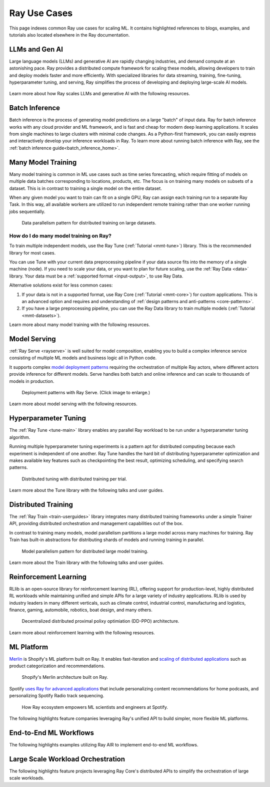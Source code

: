 .. _ref-use-cases:

Ray Use Cases
=============

This page indexes common Ray use cases for scaling ML.
It contains highlighted references to blogs, examples, and tutorials also located
elsewhere in the Ray documentation.

.. _ref-use-cases-llm:

LLMs and Gen AI
---------------

Large language models (LLMs) and generative AI are rapidly changing industries, and demand compute at an astonishing pace. Ray provides a distributed compute framework for scaling these models, allowing developers to train and deploy models faster and more efficiently. With specialized libraries for data streaming, training, fine-tuning, hyperparameter tuning, and serving, Ray simplifies the process of developing and deploying large-scale AI models.

.. figure:: /images/llm-stack.png

Learn more about how Ray scales LLMs and generative AI with the following resources.

.. grid:: 1 2 3 4
    :gutter: 1
    :class-container: container pb-3

    .. grid-item-card::
        :img-top: /images/ray_logo.png
        :class-img-top: pt-2 w-75 d-block mx-auto fixed-height-img

        .. button-link:: https://www.anyscale.com/blog/ray-common-production-challenges-for-generative-ai-infrastructure

            [Blog] How Ray solves common production challenges for generative AI infrastructure

    .. grid-item-card::
        :img-top: /images/ray_logo.png
        :class-img-top: pt-2 w-75 d-block mx-auto fixed-height-img

        .. button-link:: https://www.anyscale.com/blog/training-175b-parameter-language-models-at-1000-gpu-scale-with-alpa-and-ray

            [Blog] Training 175B Parameter Language Models at 1000 GPU scale with Alpa and Ray

    .. grid-item-card::
        :img-top: /images/ray_logo.png
        :class-img-top: pt-2 w-75 d-block mx-auto fixed-height-img

        .. button-link:: https://www.anyscale.com/blog/faster-stable-diffusion-fine-tuning-with-ray-air

            [Blog] Faster stable diffusion fine-tuning with Ray AIR

    .. grid-item-card::
        :img-top: /images/ray_logo.png
        :class-img-top: pt-2 w-75 d-block mx-auto fixed-height-img

        .. button-link:: https://www.anyscale.com/blog/how-to-fine-tune-and-serve-llms-simply-quickly-and-cost-effectively-using

            [Blog] How to fine tune and serve LLMs simply, quickly and cost effectively using Ray + DeepSpeed + HuggingFace

    .. grid-item-card::
        :img-top: /images/ray_logo.png
        :class-img-top: pt-2 w-75 d-block mx-auto fixed-height-img

        .. button-link:: https://www.businessinsider.com/openai-chatgpt-trained-on-anyscale-ray-generative-lifelike-ai-models-2022-12

            [Blog] How OpenAI Uses Ray to Train Tools like ChatGPT

    .. grid-item-card::
        :img-top: /images/ray_logo.png
        :class-img-top: pt-2 w-75 d-block mx-auto fixed-height-img

        .. button-ref:: /ray-air/examples/gptj_deepspeed_fine_tuning

            [Example] GPT-J-6B Fine-Tuning with Ray AIR and DeepSpeed

    .. grid-item-card::
        :img-top: /images/ray_logo.png
        :class-img-top: pt-2 w-75 d-block mx-auto fixed-height-img

        .. button-ref:: /ray-air/examples/dreambooth_finetuning

            [Example] Fine-tuning DreamBooth with Ray AIR

    .. grid-item-card::
        :img-top: /images/ray_logo.png
        :class-img-top: pt-2 w-75 d-block mx-auto fixed-height-img

        .. button-ref:: /ray-air/examples/stablediffusion_batch_prediction

            [Example] Stable Diffusion Batch Prediction with Ray AIR

    .. grid-item-card::
        :img-top: /images/ray_logo.png
        :class-img-top: pt-2 w-75 d-block mx-auto fixed-height-img

        .. button-ref:: /ray-air/examples/gptj_serving

            [Example] GPT-J-6B Serving with Ray AIR


.. _ref-use-cases-batch-infer:

Batch Inference
---------------

Batch inference is the process of generating model predictions on a large "batch" of input data.
Ray for batch inference works with any cloud provider and ML framework,
and is fast and cheap for modern deep learning applications.
It scales from single machines to large clusters with minimal code changes.
As a Python-first framework, you can easily express and interactively develop your inference workloads in Ray.
To learn more about running batch inference with Ray, see the :ref:`batch inference guide<batch_inference_home>`.

.. figure:: batch_inference/images/batch_inference.png


.. grid:: 1 2 3 4
    :gutter: 1
    :class-container: container pb-3

    .. grid-item-card::
        :img-top: /images/ray_logo.png
        :class-img-top: pt-2 w-75 d-block mx-auto fixed-height-img

        .. button-link:: https://github.com/ray-project/ray-educational-materials/blob/main/Computer_vision_workloads/Semantic_segmentation/Scaling_batch_inference.ipynb

            [Tutorial] Architectures for Scalable Batch Inference with Ray

    .. grid-item-card::
        :img-top: /images/ray_logo.png
        :class-img-top: pt-2 w-75 d-block mx-auto fixed-height-img

        .. button-link:: https://www.anyscale.com/blog/model-batch-inference-in-ray-actors-actorpool-and-datasets

            [Blog] Batch Inference in Ray: Actors, ActorPool, and Datasets

    .. grid-item-card::
        :img-top: /images/ray_logo.png
        :class-img-top: pt-2 w-75 d-block mx-auto fixed-height-img

        .. button-ref:: /ray-core/examples/batch_prediction

            [Example] Batch Prediction using Ray Core

    .. grid-item-card::
        :img-top: /images/ray_logo.png
        :class-img-top: pt-2 w-75 d-block mx-auto fixed-height-img

        .. button-ref:: /data/examples/nyc_taxi_basic_processing

            [Example] Batch Inference on NYC taxi data using Ray Data

    .. grid-item-card::
        :img-top: /images/ray_logo.png
        :class-img-top: pt-2 w-75 d-block mx-auto fixed-height-img

        .. button-ref:: /data/examples/ocr_example

            [Example] Batch OCR processing using Ray Data



.. _ref-use-cases-mmt:

Many Model Training
-------------------

Many model training is common in ML use cases such as time series forecasting, which require fitting of models on multiple data batches corresponding to locations, products, etc.
The focus is on training many models on subsets of a dataset. This is in contrast to training a single model on the entire dataset.

When any given model you want to train can fit on a single GPU, Ray can assign each training run to a separate Ray Task. In this way, all available workers are utilized to run independent remote training rather than one worker running jobs sequentially.

.. figure:: /images/training_small_models.png

  Data parallelism pattern for distributed training on large datasets.

How do I do many model training on Ray?
~~~~~~~~~~~~~~~~~~~~~~~~~~~~~~~~~~~~~~~

To train multiple independent models, use the Ray Tune (:ref:`Tutorial <mmt-tune>`) library. This is the recommended library for most cases.

You can use Tune with your current data preprocessing pipeline if your data source fits into the memory of a single machine (node).
If you need to scale your data, or you want to plan for future scaling, use the :ref:`Ray Data <data>` library.
Your data must be a :ref:`supported format <input-output>`, to use Ray Data.

Alternative solutions exist for less common cases:

#. If your data is not in a supported format, use Ray Core (:ref:`Tutorial <mmt-core>`) for custom applications. This is an advanced option and requires and understanding of :ref:`design patterns and anti-patterns <core-patterns>`.
#. If you have a large preprocessing pipeline, you can use the Ray Data library to train multiple models (:ref:`Tutorial <mmt-datasets>`).

Learn more about many model training with the following resources.

.. grid:: 1 2 3 4
    :gutter: 1
    :class-container: container pb-3

    .. grid-item-card::
        :img-top: /images/ray_logo.png
        :class-img-top: pt-2 w-75 d-block mx-auto fixed-height-img

        .. button-link:: https://www.anyscale.com/blog/training-one-million-machine-learning-models-in-record-time-with-ray

            [Blog] Training One Million ML Models in Record Time with Ray

    .. grid-item-card::
        :img-top: /images/ray_logo.png
        :class-img-top: pt-2 w-75 d-block mx-auto fixed-height-img

        .. button-link:: https://www.anyscale.com/blog/many-models-batch-training-at-scale-with-ray-core

            [Blog] Many Models Batch Training at Scale with Ray Core

    .. grid-item-card::
        :img-top: /images/ray_logo.png
        :class-img-top: pt-2 w-75 d-block mx-auto fixed-height-img

        .. button-ref:: /ray-core/examples/batch_training

            [Example] Batch Training with Ray Core

    .. grid-item-card::
        :img-top: /images/ray_logo.png
        :class-img-top: pt-2 w-75 d-block mx-auto fixed-height-img

        .. button-ref:: /data/examples/batch_training

            [Example] Batch Training with Ray Data

    .. grid-item-card::
        :img-top: /images/tune.png
        :class-img-top: pt-2 w-75 d-block mx-auto fixed-height-img

        .. button-ref:: /tune/tutorials/tune-run

            [Guide] Tune Basic Parallel Experiments

    .. grid-item-card::
        :img-top:  /images/tune.png
        :class-img-top: pt-2 w-75 d-block mx-auto fixed-height-img

        .. button-ref:: /ray-air/examples/batch_tuning

            [Example] Batch Training and Tuning using Ray Tune

    .. grid-item-card::
        :img-top: /images/carrot.png
        :class-img-top: pt-2 w-75 d-block mx-auto fixed-height-img

        .. button-link:: https://www.youtube.com/watch?v=3t26ucTy0Rs

            [Talk] Scaling Instacart fulfillment ML on Ray


Model Serving
-------------

:ref:`Ray Serve <rayserve>` is well suited for model composition, enabling you to build a complex inference service consisting of multiple ML models and business logic all in Python code.

It supports complex `model deployment patterns <https://www.youtube.com/watch?v=mM4hJLelzSw>`_ requiring the orchestration of multiple Ray actors, where different actors provide inference for different models. Serve handles both batch and online inference and can scale to thousands of models in production.

.. figure:: /images/multi_model_serve.png

  Deployment patterns with Ray Serve. (Click image to enlarge.)

Learn more about model serving with the following resources.

.. grid:: 1 2 3 4
    :gutter: 1
    :class-container: container pb-3

    .. grid-item-card::
        :img-top: /images/serve.svg
        :class-img-top: pt-2 w-75 d-block mx-auto fixed-height-img

        .. button-link:: https://www.youtube.com/watch?v=UtH-CMpmxvI

            [Talk] Productionizing ML at Scale with Ray Serve

    .. grid-item-card::
        :img-top: /images/serve.svg
        :class-img-top: pt-2 w-75 d-block mx-auto fixed-height-img

        .. button-link:: https://www.anyscale.com/blog/simplify-your-mlops-with-ray-and-ray-serve

            [Blog] Simplify your MLOps with Ray & Ray Serve

    .. grid-item-card::
        :img-top: /images/serve.svg
        :class-img-top: pt-2 w-75 d-block mx-auto fixed-height-img

        .. button-ref:: /serve/getting_started

            [Guide] Getting Started with Ray Serve

    .. grid-item-card::
        :img-top: /images/serve.svg
        :class-img-top: pt-2 w-75 d-block mx-auto fixed-height-img

        .. button-ref:: /serve/model_composition

            [Guide] Model Composition in Serve

    .. grid-item-card::
        :img-top: /images/grid.png
        :class-img-top: pt-2 w-75 d-block mx-auto fixed-height-img

        .. button-ref:: /serve/tutorials/index

            [Gallery] Serve Examples Gallery

    .. grid-item-card::
        :img-top: /images/grid.png
        :class-img-top: pt-2 w-75 d-block mx-auto fixed-height-img

        .. button-link:: https://www.anyscale.com/blog?tag=ray_serve

            [Gallery] More Serve Use Cases on the Blog


Hyperparameter Tuning
---------------------

The :ref:`Ray Tune <tune-main>` library enables any parallel Ray workload to be run under a hyperparameter tuning algorithm.

Running multiple hyperparameter tuning experiments is a pattern apt for distributed computing because each experiment is independent of one another. Ray Tune handles the hard bit of distributing hyperparameter optimization and makes available key features such as checkpointing the best result, optimizing scheduling, and specifying search patterns.

.. figure:: /images/tuning_use_case.png

   Distributed tuning with distributed training per trial.

Learn more about the Tune library with the following talks and user guides.


.. grid:: 1 2 3 4
    :gutter: 1
    :class-container: container pb-3

    .. grid-item-card::
        :img-top: /images/tune.png
        :class-img-top: pt-2 w-75 d-block mx-auto fixed-height-img

        .. button-ref:: /tune/getting-started

            [Guide] Getting Started with Ray Tune

    .. grid-item-card::
        :img-top: /images/tune.png
        :class-img-top: pt-2 w-75 d-block mx-auto fixed-height-img

        .. button-link:: https://www.anyscale.com/blog/how-to-distribute-hyperparameter-tuning-using-ray-tune

            [Blog] How to distribute hyperparameter tuning with Ray Tune

    .. grid-item-card::
        :img-top: /images/tune.png
        :class-img-top: pt-2 w-75 d-block mx-auto fixed-height-img

        .. button-link:: https://www.youtube.com/watch?v=KgYZtlbFYXE

            [Talk] Simple Distributed Hyperparameter Optimization

    .. grid-item-card::
        :img-top: /images/tune.png
        :class-img-top: pt-2 w-75 d-block mx-auto fixed-height-img

        .. button-link:: https://www.anyscale.com/blog/hyperparameter-search-hugging-face-transformers-ray-tune

            [Blog] Hyperparameter Search with 🤗 Transformers

    .. grid-item-card::
        :img-top: /images/grid.png
        :class-img-top: pt-2 w-75 d-block mx-auto fixed-height-img

        .. button-ref:: /tune/examples/index

            [Gallery] Ray Tune Examples Gallery

    .. grid-item-card::
        :img-top: /images/grid.png
        :class-img-top: pt-2 w-75 d-block mx-auto fixed-height-img

        .. button-link:: https://www.anyscale.com/blog?tag=ray-tune

            More Tune use cases on the Blog


Distributed Training
--------------------

The :ref:`Ray Train <train-userguides>` library integrates many distributed training frameworks under a simple Trainer API,
providing distributed orchestration and management capabilities out of the box.

In contrast to training many models, model parallelism partitions a large model across many machines for training. Ray Train has built-in abstractions for distributing shards of models and running training in parallel.

.. figure:: /images/model_parallelism.png

  Model parallelism pattern for distributed large model training.

Learn more about the Train library with the following talks and user guides.

.. grid:: 1 2 3 4
    :gutter: 1
    :class-container: container pb-3

    .. grid-item-card::
        :img-top: /images/ray_logo.png
        :class-img-top: pt-2 w-75 d-block mx-auto fixed-height-img

        .. button-link:: https://www.youtube.com/watch?v=e-A93QftCfc

            [Talk] Ray Train, PyTorch, TorchX, and distributed deep learning

    .. grid-item-card::
        :img-top: /images/uber.png
        :class-img-top: pt-2 w-75 d-block mx-auto fixed-height-img

        .. button-link:: https://www.uber.com/blog/elastic-xgboost-ray/

            [Blog] Elastic Distributed Training with XGBoost on Ray

    .. grid-item-card::
        :img-top: /images/ray_logo.png
        :class-img-top: pt-2 w-75 d-block mx-auto fixed-height-img

        .. button-ref:: /train/train

            [Guide] Getting Started with Ray Train

    .. grid-item-card::
        :img-top: /images/ray_logo.png
        :class-img-top: pt-2 w-75 d-block mx-auto fixed-height-img

        .. button-ref:: /ray-air/examples/huggingface_text_classification

            [Example] Fine-tune a 🤗 Transformers model

    .. grid-item-card::
        :img-top: /images/grid.png
        :class-img-top: pt-2 w-75 d-block mx-auto fixed-height-img

        .. button-ref:: /train/examples

            [Gallery] Ray Train Examples Gallery

    .. grid-item-card::
        :img-top: /images/grid.png
        :class-img-top: pt-2 w-75 d-block mx-auto fixed-height-img

        .. button-link:: https://www.anyscale.com/blog?tag=ray_train

            [Gallery] More Train Use Cases on the Blog


Reinforcement Learning
----------------------

RLlib is an open-source library for reinforcement learning (RL), offering support for production-level, highly distributed RL workloads while maintaining unified and simple APIs for a large variety of industry applications. RLlib is used by industry leaders in many different verticals, such as climate control, industrial control, manufacturing and logistics, finance, gaming, automobile, robotics, boat design, and many others.

.. figure:: /images/rllib_use_case.png

   Decentralized distributed proximal polixy optimiation (DD-PPO) architecture.

Learn more about reinforcement learning with the following resources.

.. grid:: 1 2 3 4
    :gutter: 1
    :class-container: container pb-3

    .. grid-item-card::
        :img-top: /rllib/images/rllib-logo.png
        :class-img-top: pt-2 w-75 d-block mx-auto fixed-height-img

        .. button-link:: https://applied-rl-course.netlify.app/

            [Course] Applied Reinforcement Learning with RLlib

    .. grid-item-card::
        :img-top: /rllib/images/rllib-logo.png
        :class-img-top: pt-2 w-75 d-block mx-auto fixed-height-img

        .. button-link:: https://medium.com/distributed-computing-with-ray/intro-to-rllib-example-environments-3a113f532c70

            [Blog] Intro to RLlib: Example Environments

    .. grid-item-card::
        :img-top: /rllib/images/rllib-logo.png
        :class-img-top: pt-2 w-75 d-block mx-auto fixed-height-img

        .. button-ref:: /rllib/rllib-training

            [Guide] Getting Started with RLlib

    .. grid-item-card::
        :img-top: /images/riot.png
        :class-img-top: pt-2 w-75 d-block mx-auto fixed-height-img

        .. button-link:: https://www.anyscale.com/events/2022/03/29/deep-reinforcement-learning-at-riot-games

            [Talk] Deep reinforcement learning at Riot Games

    .. grid-item-card::
        :img-top: /images/grid.png
        :class-img-top: pt-2 w-75 d-block mx-auto fixed-height-img

        .. button-ref:: /rllib/rllib-examples

            [Gallery] RLlib Examples Gallery

    .. grid-item-card::
        :img-top: /images/grid.png
        :class-img-top: pt-2 w-75 d-block mx-auto fixed-height-img

        .. button-link:: https://www.anyscale.com/blog?tag=rllib

            [Gallery] More RL Use Cases on the Blog


ML Platform
-----------

`Merlin <https://shopify.engineering/merlin-shopify-machine-learning-platform>`_ is Shopify's ML platform built on Ray. It enables fast-iteration and `scaling of distributed applications <https://www.youtube.com/watch?v=kbvzvdKH7bc>`_ such as product categorization and recommendations.

.. figure:: /images/shopify-workload.png

  Shopify's Merlin architecture built on Ray.

Spotify `uses Ray for advanced applications <https://www.anyscale.com/ray-summit-2022/agenda/sessions/180>`_ that include personalizing content recommendations for home podcasts, and personalizing Spotify Radio track sequencing.

.. figure:: /images/spotify.png

  How Ray ecosystem empowers ML scientists and engineers at Spotify.

The following highlights feature companies leveraging Ray's unified API to build simpler, more flexible ML platforms.

.. grid:: 1 2 3 4
    :gutter: 1
    :class-container: container pb-3

    .. grid-item-card::
        :img-top: /images/shopify.png
        :class-img-top: pt-2 w-75 d-block mx-auto fixed-height-img

        .. button-link:: https://shopify.engineering/merlin-shopify-machine-learning-platform

            [Blog] The Magic of Merlin - Shopify's New ML Platform

    .. grid-item-card::
        :img-top: /images/uber.png
        :class-img-top: pt-2 w-75 d-block mx-auto fixed-height-img

        .. button-link:: https://drive.google.com/file/d/1BS5lfXfuG5bnI8UM6FdUrR7CiSuWqdLn/view

            [Slides] Large Scale Deep Learning Training and Tuning with Ray

    .. grid-item-card::
        :img-top: /images/carrot.png
        :class-img-top: pt-2 w-75 d-block mx-auto fixed-height-img

        .. button-link:: https://www.instacart.com/company/how-its-made/griffin-how-instacarts-ml-platform-tripled-ml-applications-in-a-year/

            [Blog] Griffin: How Instacart’s ML Platform Tripled in a year

    .. grid-item-card::
        :img-top: /images/predibase.png
        :class-img-top: pt-2 w-75 d-block mx-auto fixed-height-img

        .. button-link:: https://www.youtube.com/watch?v=B5v9B5VSI7Q

            [Talk] Predibase - A low-code deep learning platform built for scale

    .. grid-item-card::
        :img-top: /images/gke.png
        :class-img-top: pt-2 w-75 d-block mx-auto fixed-height-img

        .. button-link:: https://cloud.google.com/blog/products/ai-machine-learning/build-a-ml-platform-with-kubeflow-and-ray-on-gke

            [Blog] Building a ML Platform with Kubeflow and Ray on GKE

    .. grid-item-card::
        :img-top: /images/ray_logo.png
        :class-img-top: pt-2 w-75 d-block mx-auto fixed-height-img

        .. button-ref:: https://www.youtube.com/watch?v=_L0lsShbKaY

            [Talk] Ray Summit Panel - ML Platform on Ray


End-to-End ML Workflows
-----------------------

The following highlights examples utilizing Ray AIR to implement end-to-end ML workflows.

.. grid:: 1 2 3 4
    :gutter: 1
    :class-container: container pb-3

    .. grid-item-card::
        :img-top: /images/text-classification.png
        :class-img-top: pt-2 w-75 d-block mx-auto fixed-height-img

        .. button-ref:: /ray-air/examples/huggingface_text_classification

            [Example] Text classification with Ray

    .. grid-item-card::
        :img-top: /images/image-classification.webp
        :class-img-top: pt-2 w-75 d-block mx-auto fixed-height-img

        .. button-ref:: /ray-air/examples/torch_image_example

            [Example] Image classification with Ray

    .. grid-item-card::
        :img-top: /images/detection.jpeg
        :class-img-top: pt-2 w-75 d-block mx-auto fixed-height-img

        .. button-ref:: /ray-air/examples/torch_detection

            [Example] Object detection with Ray

    .. grid-item-card::
        :img-top: /images/credit.png
        :class-img-top: pt-2 w-75 d-block mx-auto fixed-height-img

        .. button-ref:: /ray-air/examples/feast_example

            [Example] Credit scoring with Ray and Feast

    .. grid-item-card::
        :img-top: /images/tabular-data.png
        :class-img-top: pt-2 w-75 d-block mx-auto fixed-height-img

        .. button-ref:: /ray-air/examples/xgboost_example

            [Example] Machine learning on tabular data

    .. grid-item-card::
        :img-top: /images/timeseries.png
        :class-img-top: pt-2 w-75 d-block mx-auto fixed-height-img

        .. button-ref:: /ray-core/examples/automl_for_time_series

            [Example] AutoML for Time Series with Ray

    .. grid-item-card::
        :img-top: /images/grid.png
        :class-img-top: pt-2 w-75 d-block mx-auto fixed-height-img

        .. button-ref:: /ray-air/examples/index

            [Gallery] Full Ray AIR Examples Gallery


Large Scale Workload Orchestration
----------------------------------

The following highlights feature projects leveraging Ray Core's distributed APIs to simplify the orchestration of large scale workloads.

.. grid:: 1 2 3 4
    :gutter: 1
    :class-container: container pb-3

    .. grid-item-card::
        :img-top: /images/ray_logo.png
        :class-img-top: pt-2 w-75 d-block mx-auto fixed-height-img

        .. button-link:: https://www.anyscale.com/blog/building-highly-available-and-scalable-online-applications-on-ray-at-ant

            [Blog] Highly Available and Scalable Online Applications on Ray at Ant Group

    .. grid-item-card::
        :img-top: /images/ray_logo.png
        :class-img-top: pt-2 w-75 d-block mx-auto fixed-height-img

        .. button-link:: https://www.anyscale.com/blog/ray-forward-2022

            [Blog] Ray Forward 2022 Conference: Hyper-scale Ray Application Use Cases

    .. grid-item-card::
        :img-top: /images/ray_logo.png
        :class-img-top: pt-2 w-75 d-block mx-auto fixed-height-img

        .. button-link:: https://www.anyscale.com/blog/ray-breaks-the-usd1-tb-barrier-as-the-worlds-most-cost-efficient-sorting

            [Blog] A new world record on the CloudSort benchmark using Ray

    .. grid-item-card::
        :img-top: /images/ray_logo.png
        :class-img-top: pt-2 w-75 d-block mx-auto fixed-height-img

        .. button-ref:: /ray-core/examples/web-crawler

            [Example] Speed up your web crawler by parallelizing it with Ray
